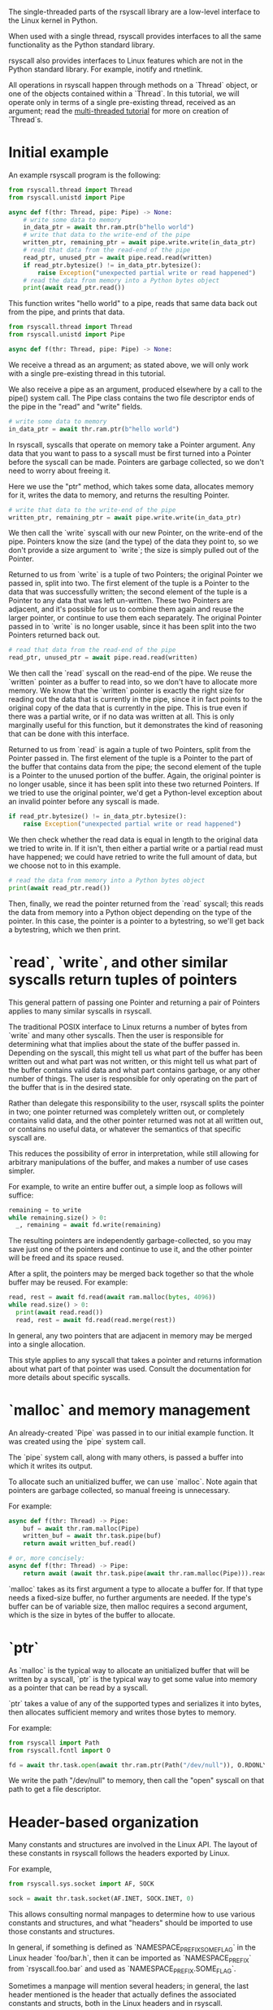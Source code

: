 The single-threaded parts of the rsyscall library
are a low-level interface to the Linux kernel in Python.

When used with a single thread,
rsyscall provides interfaces to all the same functionality as the Python standard library.

rsyscall also provides interfaces to Linux features which are not in the Python standard library.
For example, inotify and rtnetlink.

All operations in rsyscall happen through methods on a `Thread` object,
or one of the objects contained within a `Thread`.
In this tutorial, we will operate only in terms of a single pre-existing thread, received as an argument;
read the [[file:multi_threaded.org][multi-threaded tutorial]] for more on creation of `Thread`s.
* Initial example
An example rsyscall program is the following:
#+BEGIN_SRC python
from rsyscall.thread import Thread
from rsyscall.unistd import Pipe

async def f(thr: Thread, pipe: Pipe) -> None:
    # write some data to memory
    in_data_ptr = await thr.ram.ptr(b"hello world")
    # write that data to the write-end of the pipe
    written_ptr, remaining_ptr = await pipe.write.write(in_data_ptr)
    # read that data from the read-end of the pipe
    read_ptr, unused_ptr = await pipe.read.read(written)
    if read_ptr.bytesize() != in_data_ptr.bytesize():
        raise Exception("unexpected partial write or read happened")
    # read the data from memory into a Python bytes object
    print(await read_ptr.read())
#+END_SRC

This function writes "hello world" to a pipe,
reads that same data back out from the pipe,
and prints that data.

#+BEGIN_SRC python
from rsyscall.thread import Thread
from rsyscall.unistd import Pipe

async def f(thr: Thread, pipe: Pipe) -> None:
#+END_SRC

We receive a thread as an argument;
as stated above, we will only work with a single pre-existing thread in this tutorial.

We also receive a pipe as an argument, produced elsewhere by a call to the pipe() system call.
The Pipe class contains the two file descriptor ends of the pipe in the "read" and "write" fields.

#+BEGIN_SRC python
    # write some data to memory
    in_data_ptr = await thr.ram.ptr(b"hello world")
#+END_SRC

In rsyscall, syscalls that operate on memory take a Pointer argument.
Any data that you want to pass to a syscall must be first turned into a Pointer
before the syscall can be made.
Pointers are garbage collected, so we don't need to worry about freeing it.

Here we use the "ptr" method, which takes some data,
allocates memory for it,
writes the data to memory,
and returns the resulting Pointer.

#+BEGIN_SRC python
    # write that data to the write-end of the pipe
    written_ptr, remaining_ptr = await pipe.write.write(in_data_ptr)
#+END_SRC

We then call the `write` syscall with our new Pointer,
on the write-end of the pipe.
Pointers know the size (and the type) of the data they point to,
so we don't provide a size argument to `write`;
the size is simply pulled out of the Pointer.

Returned to us from `write` is a tuple of two Pointers; the original Pointer we passed in, split into two.
The first element of the tuple is a Pointer to the data that was successfully written;
the second element of the tuple is a Pointer to any data that was left un-written.
These two Pointers are adjacent,
and it's possible for us to combine them again and reuse the larger pointer,
or continue to use them each separately.
The original Pointer passed in to `write` is no longer usable,
since it has been split into the two Pointers returned back out.

#+BEGIN_SRC python
    # read that data from the read-end of the pipe
    read_ptr, unused_ptr = await pipe.read.read(written)
#+END_SRC

We then call the `read` syscall on the read-end of the pipe.
We reuse the `written` pointer as a buffer to read into,
so we don't have to allocate more memory.
We know that the `written` pointer is exactly the right size for reading out the data that is currently in the pipe,
since it in fact points to the original copy of the data that is currently in the pipe.
This is true even if there was a partial write, or if no data was written at all.
This is only marginally useful for this function,
but it demonstrates the kind of reasoning that can be done with this interface.

Returned to us from `read` is again a tuple of two Pointers, split from the Pointer passed in.
The first element of the tuple is a Pointer to the part of the buffer that contains data from the pipe;
the second element of the tuple is a Pointer to the unused portion of the buffer.
Again, the original pointer is no longer usable,
since it has been split into these two returned Pointers.
If we tried to use the original pointer,
we'd get a Python-level exception about an invalid pointer before any syscall is made.

#+BEGIN_SRC python
    if read_ptr.bytesize() != in_data_ptr.bytesize():
        raise Exception("unexpected partial write or read happened")
#+END_SRC

We then check whether the read data is equal in length to the original data we tried to write in.
If it isn't, then either a partial write or a partial read must have happened;
we could have retried to write the full amount of data,
but we choose not to in this example.

#+BEGIN_SRC python
    # read the data from memory into a Python bytes object
    print(await read_ptr.read())
#+END_SRC

Then, finally, we read the pointer returned from the `read` syscall;
this reads the data from memory into a Python object depending on the type of the pointer.
In this case, the pointer is a pointer to a bytestring, so we'll get back a bytestring,
which we then print.
* `read`, `write`, and other similar syscalls return tuples of pointers
This general pattern of passing one Pointer and returning a pair of Pointers applies to many similar syscalls in rsyscall.

The traditional POSIX interface to Linux returns a number of bytes from `write` and many other syscalls.
Then the user is responsible for determining what that implies about the state of the buffer passed in.
Depending on the syscall,
this might tell us what part of the buffer has been written out and what part was not written,
or this might tell us what part of the buffer contains valid data and what part contains garbage,
or any other number of things.
The user is responsible for only operating on the part of the buffer that is in the desired state.

Rather than delegate this responsibility to the user,
rsyscall splits the pointer in two;
one pointer returned was completely written out, or completely contains valid data,
and the other pointer returned was not at all written out, or contains no useful data,
or whatever the semantics of that specific syscall are.

This reduces the possibility of error in interpretation,
while still allowing for arbitrary manipulations of the buffer,
and makes a number of use cases simpler.

For example, to write an entire buffer out, a simple loop as follows will suffice:
#+BEGIN_SRC python
remaining = to_write
while remaining.size() > 0:
  _, remaining = await fd.write(remaining)
#+END_SRC

The resulting pointers are independently garbage-collected,
so you may save just one of the pointers and continue to use it,
and the other pointer will be freed and its space reused.

After a split,
the pointers may be merged back together so that the whole buffer may be reused.
For example:
#+BEGIN_SRC python
read, rest = await fd.read(await ram.malloc(bytes, 4096))
while read.size() > 0:
  print(await read.read())
  read, rest = await fd.read(read.merge(rest))
#+END_SRC

In general, any two pointers that are adjacent in memory may be merged into a single allocation.

This style applies to any syscall that takes a pointer and returns information about what part of that pointer was used.
Consult the documentation for more details about specific syscalls.
* `malloc` and memory management
  An already-created `Pipe` was passed in to our initial example function.
  It was created using the `pipe` system call.

  The `pipe` system call, along with many others, is passed a buffer into which it writes its output.

  To allocate such an unitialized buffer, we can use `malloc`.
  Note again that pointers are garbage collected, so manual freeing is unnecessary.

  For example:
#+BEGIN_SRC python
async def f(thr: Thread) -> Pipe:
    buf = await thr.ram.malloc(Pipe)
    written_buf = await thr.task.pipe(buf)
    return await written_buf.read()

# or, more concisely:
async def f(thr: Thread) -> Pipe:
    return await (await thr.task.pipe(await thr.ram.malloc(Pipe))).read()
#+END_SRC

`malloc` takes as its first argument a type to allocate a buffer for.
If that type needs a fixed-size buffer, no further arguments are needed.
If the type's buffer can be of variable size, then malloc requires a second argument,
which is the size in bytes of the buffer to allocate.
* `ptr`
As `malloc` is the typical way to allocate an unitialized buffer that will be written by a syscall,
`ptr` is the typical way to get some value into memory as a pointer that can be read by a syscall.

`ptr` takes a value of any of the supported types and serializes it into bytes,
then allocates sufficient memory and writes those bytes to memory.

For example:
#+BEGIN_SRC python
from rsyscall import Path
from rsyscall.fcntl import O

fd = await thr.task.open(await thr.ram.ptr(Path("/dev/null")), O.RDONLY)
#+END_SRC

We write the path "/dev/null" to memory,
then call the "open" syscall on that path to get a file descriptor.
* Header-based organization
  Many constants and structures are involved in the Linux API.
  The layout of these constants in rsyscall follows the headers exported by Linux.

  For example,
  #+BEGIN_SRC python
  from rsyscall.sys.socket import AF, SOCK

  sock = await thr.task.socket(AF.INET, SOCK.INET, 0)
  #+END_SRC

  This allows consulting normal manpages
  to determine how to use various constants and structures,
  and what "headers" should be imported to use those constants and structures.

  In general, if something is defined as `NAMESPACE_PREFIX_SOME_FLAG` in the Linux header `foo/bar.h`,
  then it can be imported as `NAMESPACE_PREFIX` from `rsyscall.foo.bar` and used as `NAMESPACE_PREFIX.SOME_FLAG`.

  Sometimes a manpage will mention several headers;
  in general, the last header mentioned is the header that actually defines the associated constants and structs,
  both in the Linux headers and in rsyscall.

  Structs, to comply with normal Python practices, are camel-cased.
  So, for example, `struct sockaddr_in` from `"netinet/in.h"` can be imported and used as follows:

  #+BEGIN_SRC python
  from rsyscall.netinet.in_ import SockaddrIn

  await sock.bind(await thr.ram.ptr(SockaddrIn(53, "127.0.0.1")))
  #+END_SRC

  Some headers or constants (such as "netinet/in.h") collide with Python keywords ("in");
  they are suffixed with a single underscore to disambiguate them.

  In some cases, to improve type safety and usability,
  we will intentionally deviate from how the Linux headers define things.
  `struct msghdr` is one example; it is used differently by `sendmsg` and `recvmsg`,
  and in the case of `recvmsg` also serves as an out-parameter.
  Therefore, it is represented with three classes, all in `rsyscall.sys.socket`,
  `SendMsghdr`, `RecvMsghdr`, and `RecvMsghdrOut`.

  Consule the rsyscall documentation for specific headers for more details about how to use those headers.
* Organization of syscalls
  In general, if a syscall takes some thing as its first argument in the POSIX interface to Linux,
  then in rsyscall it is a method on an object representing and owning that thing.

  - syscalls which operate on file descriptors are methods on file descriptor objects
  - syscalls which operate on existing memory mappings are methods on memory mapping objects
  - syscalls which operate on processes are methods on process objects

  These objects are returned from other syscalls that create them, and are garbage collected.
  For example, when the last reference to a file descriptor goes out of scope, the file descriptor is closed.
  The same applies for memory mappings, child processes, and other objects.
  It is also possible to manually close a file descriptor
  (or unmap a memory mapping, or kill a child process)
  if you want it to be deterministically closed.

  Syscalls which don't fit into another category are methods on the task object.
  This notably includes all syscalls operating on paths;
  we don't yet represent paths as a concrete object,
  primarily because the ownership model of a path is not clear.

  Some syscalls can operate in multiple modes;
  for example, `kill` can operate on a process, but it can also operate on process groups.
  In this case, the syscall will be split across multiple objects.

  Consult the documentation for more detail on individual syscalls.
* Objects and helpers on Thread
  The "Thread" object contains several objects,
  along with some helper methods,
  which are useful in single-threaded operations.

  Some of the objects and methods on Thread are only relevant for multi-threaded operation;
  we won't cover those here.
** task: Task
   The Task is the low-level representation of a thread.
   All syscalls are either methods on the Task,
   or methods on objects returned by the Task.
** ram: RAM
   The RAM abstracts over memory and allows us to create pointers which can be passed to syscalls.
** epoller: Epoller
   The Epoller is an interface to epoll.
   In general, it won't be used directly;
   instead, you use it by passing a file descriptor to `thread.make_afd`,
   which registers that FD on the epoller and returns back an AsyncFileDescriptor
   which you can use to perform reads, writes, and other syscalls without blocking the thread.
** stdin/stdout/stderr: FileDescriptor
   These three traditional file descriptors are available as `thread.stdin`, `thread.stdout`, `thread.stderr`.
** Filesystem helpers
   There are a few repetitive tasks that crop up a lot in scripting.
   Making directories at some path, reading in an entire file, and writing out a file at some path with specific contents.

   `thread.mkdir`, `thread.read_to_eof` and `thread.spit` perform these operations without requiring you to deal with allocating memory.
** mktemp
   `thread.mktemp` returns a TemporaryDirectory,
   which has a field `path` which is the path to a fresh empty directory.

   This is not garbage-collected away,
   but `TemporaryDirectory` can be used as an async context manager yielding the path,
   or you can explicitly call `await tmp_dir.cleanup()`.
* Spawning subprocesses
  Spawning subprocesses is a matter of the multi-threaded API.
  Read the [[file:multi_threaded.org][multi-threaded tutorial]] for information about that.
* Missing interfaces
We seek to provide user-accessible low-level interfaces to the entirety of the Linux kernel,
including all non-obsolete syscalls,
and including things that are typically considered low-level implementation details (for example, futexes).
If you want to use some feature of the Linux kernel that is missing an interface in rsyscall,
we're happy to add support for it, just file a feature request.
